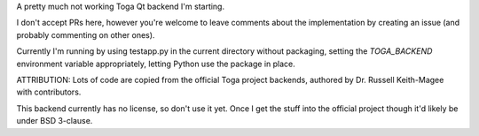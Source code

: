A pretty much not working Toga Qt backend I'm starting.

I don't accept PRs here, however you're welcome to leave comments about the implementation by creating an issue (and probably commenting on other ones).

Currently I'm running by using testapp.py in the current directory without packaging, setting the `TOGA_BACKEND` environment variable appropriately, letting Python use the package in place.

ATTRIBUTION: Lots of code are copied from the official Toga project backends, authored by Dr. Russell Keith-Magee with contributors.

This backend currently has no license, so don't use it yet.  Once I get the stuff into the official project though it'd likely be under BSD 3-clause.

